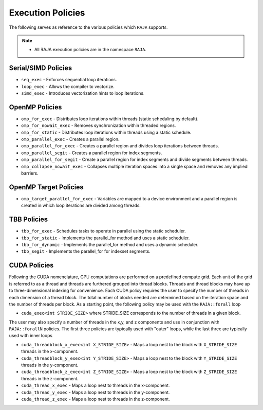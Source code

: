 .. ##
.. ## Copyright (c) 2016-17, Lawrence Livermore National Security, LLC.
.. ##
.. ## Produced at the Lawrence Livermore National Laboratory
.. ##
.. ## LLNL-CODE-689114
.. ##
.. ## All rights reserved.
.. ##
.. ## This file is part of RAJA.
.. ##
.. ## For details about use and distribution, please read RAJA/LICENSE.
.. ##

.. _policies-label:

==================
Execution Policies
==================

The following serves as reference to the various policies which ``RAJA`` supports.


.. note:: * All RAJA execution policies are in the namespace ``RAJA``.


--------------------
Serial/SIMD Policies
--------------------

* ``seq_exec``  - Enforces sequential loop iterations.
* ``loop_exec`` - Allows the compiler to vectorize.
* ``simd_exec`` - Introduces vectorization hints to loop iterations.

---------------
OpenMP Policies
---------------

* ``omp_for_exec`` - Distributes loop iterations within threads (static scheduling by default).
* ``omp_for_nowait_exec`` - Removes synchronization within threaded regions.
* ``omp_for_static`` - Distributes loop iterations within threads using a static schedule.
* ``omp_parallel_exec`` - Creates a parallel region.
* ``omp_parallel_for_exec`` - Creates a parallel region and divides loop iterations between threads.
* ``omp_parallel_segit`` - Creates a parallel region for index segments.
* ``omp_parallel_for_segit`` - Create a parallel region for index segments and divide segments between threads.
* ``omp_collapse_nowait_exec`` - Collapses multiple iteration spaces into a single space and removes any implied barriers.

----------------------
OpenMP Target Policies
----------------------

* ``omp_target_parallel_for_exec`` - Variables are mapped to a device environment and a parallel region is created in which loop iterations are divided among threads.

------------
TBB Policies
------------

* ``tbb_for_exec`` - Schedules tasks to operate in parallel using the static scheduler.
* ``tbb_for_static`` - Implements the parallel_for method and uses a static scheduler.
* ``tbb_for_dynamic`` - Implements the parallel_for method and uses a dynamic scheduler.
* ``tbb_segit`` - Implements the parallel_for for indexset segments.

-------------
CUDA Policies
-------------

Following the CUDA nomenclature, GPU computations are performed on a predefined compute grid.
Each unit of the grid is referred to as a thread and threads are furthered grouped into
thread blocks. Threads and thread blocks may have up to three-dimensional indexing for convenience.
Each CUDA policy requires the user to specify the number of threads in each dimension of a thread block.
The total number of blocks needed are determined based on the iteration space and the number of threads
per block. As a starting point, the following policy may be used with the ``RAJA::forall`` loop

* ``cuda_exec<int STRIDE_SIZE>`` where STRIDE_SIZE corresponds to the number of threads in a given block.

The user may also specify a number of threads in the x,y, and z components and use in conjunction with
``RAJA::forallN`` policies. The first three policies are typically used with "outer" loops, while the last three 
are typically used with inner loops. 

* ``cuda_threadblock_x_exec<int X_STRIDE_SIZE>`` - Maps a loop nest to the block with ``X_STRIDE_SIZE`` threads in the x-component.
* ``cuda_threadblock_y_exec<int Y_STRIDE_SIZE>`` - Maps a loop nest to the block with ``Y_STRIDE_SIZE`` threads in the y-component.
* ``cuda_threadblock_z_exec<int Z_STRIDE_SIZE>`` - Maps a loop nest to the block with ``Z_STRIDE_SIZE`` threads in the z-component.


* ``cuda_thread_x_exec`` - Maps a loop nest to threads in the x-component.
* ``cuda_thread_y_exec`` - Maps a loop nest to threads in the y-component.
* ``cuda_thread_z_exec`` - Maps a loop nest to threads in the z-component.